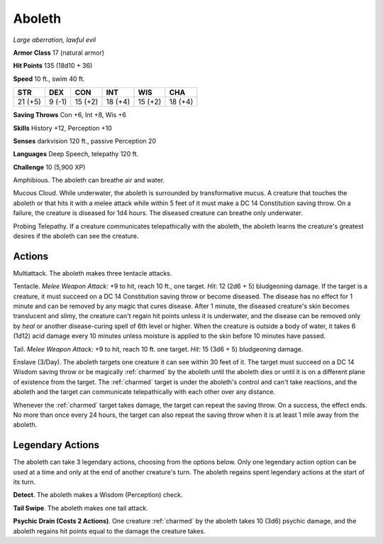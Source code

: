 Aboleth
-------


.. https://stackoverflow.com/questions/11984652/bold-italic-in-restructuredtext

.. raw:: html

   <style type="text/css">
     span.bolditalic {
       font-weight: bold;
       font-style: italic;
     }
   </style>

.. role:: bi
   :class: bolditalic


*Large aberration, lawful evil*

**Armor Class** 17 (natural armor)

**Hit Points** 135 (18d10 + 36)

**Speed** 10 ft., swim 40 ft.

+-----------+-----------+-----------+-----------+-----------+-----------+
| STR       | DEX       | CON       | INT       | WIS       | CHA       |
+===========+===========+===========+===========+===========+===========+
| 21 (+5)   | 9 (-1)    | 15 (+2)   | 18 (+4)   | 15 (+2)   | 18 (+4)   |
+-----------+-----------+-----------+-----------+-----------+-----------+

**Saving Throws** Con +6, Int +8, Wis +6

**Skills** History +12, Perception +10

**Senses** darkvision 120 ft., passive Perception 20

**Languages** Deep Speech, telepathy 120 ft.

**Challenge** 10 (5,900 XP)

:bi:`Amphibious`. The aboleth can breathe air and water.

:bi:`Mucous Cloud`. While underwater, the aboleth is surrounded by
transformative mucus. A creature that touches the aboleth or that hits
it with a melee attack while within 5 feet of it must make a DC 14
Constitution saving throw. On a failure, the creature is diseased for
1d4 hours. The diseased creature can breathe only underwater.

:bi:`Probing Telepathy`. If a creature communicates telepathically with
the aboleth, the aboleth learns the creature's greatest desires if the
aboleth can see the creature.


Actions
^^^^^^^

:bi:`Multiattack`. The aboleth makes three tentacle attacks.

:bi:`Tentacle`. *Melee Weapon Attack:* +9 to hit, reach 10 ft., one
target. *Hit:* 12 (2d6 + 5) bludgeoning damage. If the target is a
creature, it must succeed on a DC 14 Constitution saving throw or become
diseased. The disease has no effect for 1 minute and can be removed by
any magic that cures disease. After 1 minute, the diseased creature's
skin becomes translucent and slimy, the creature can't regain hit points
unless it is underwater, and the disease can be removed only by *heal*
or another disease-curing spell of 6th level or higher. When the
creature is outside a body of water, it takes 6 (1d12) acid damage every
10 minutes unless moisture is applied to the skin before 10 minutes have
passed.

:bi:`Tail`. *Melee Weapon Attack:* +9 to hit, reach 10 ft. one target.
*Hit:* 15 (3d6 + 5) bludgeoning damage.

:bi:`Enslave (3/Day)`. The aboleth targets one creature it can see
within 30 feet of it. The target must succeed on a DC 14 Wisdom saving
throw or be magically :ref:`charmed` by the aboleth until the aboleth dies or
until it is on a different plane of existence from the target. The
:ref:`charmed` target is under the aboleth's control and can't take reactions,
and the aboleth and the target can communicate telepathically with each
other over any distance.

Whenever the :ref:`charmed` target takes damage, the target can repeat the
saving throw. On a success, the effect ends. No more than once every 24
hours, the target can also repeat the saving throw when it is at least 1
mile away from the aboleth.

Legendary Actions
^^^^^^^^^^^^^^^^^

The aboleth can take 3 legendary actions, choosing from the options
below. Only one legendary action option can be used at a time and only
at the end of another creature's turn. The aboleth regains spent
legendary actions at the start of its turn.

**Detect**. The aboleth makes a Wisdom (Perception) check.

**Tail Swipe**. The aboleth makes one tail attack.

**Psychic Drain (Costs 2 Actions)**. One creature :ref:`charmed` by the aboleth
takes 10 (3d6) psychic damage, and the aboleth regains hit points equal
to the damage the creature takes.

